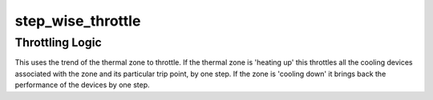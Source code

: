 .. -*- coding: utf-8; mode: rst -*-
.. src-file: drivers/thermal/step_wise.c

.. _`step_wise_throttle`:

step_wise_throttle
==================

.. c:function:: int step_wise_throttle(struct thermal_zone_device *tz, int trip)

    throttles devices associated with the given zone \ ``tz``\  - thermal_zone_device \ ``trip``\  - trip point index

    :param struct thermal_zone_device \*tz:
        *undescribed*

    :param int trip:
        *undescribed*

.. _`step_wise_throttle.throttling-logic`:

Throttling Logic
----------------

This uses the trend of the thermal zone to throttle.
If the thermal zone is 'heating up' this throttles all the cooling
devices associated with the zone and its particular trip point, by one
step. If the zone is 'cooling down' it brings back the performance of
the devices by one step.

.. This file was automatic generated / don't edit.

